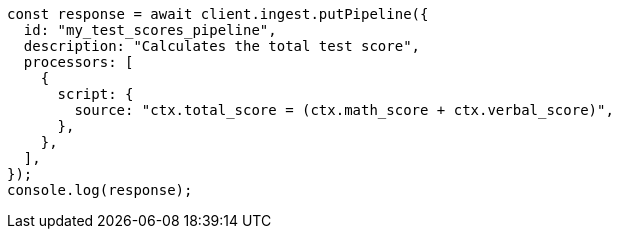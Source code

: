 // This file is autogenerated, DO NOT EDIT
// Use `node scripts/generate-docs-examples.js` to generate the docs examples

[source, js]
----
const response = await client.ingest.putPipeline({
  id: "my_test_scores_pipeline",
  description: "Calculates the total test score",
  processors: [
    {
      script: {
        source: "ctx.total_score = (ctx.math_score + ctx.verbal_score)",
      },
    },
  ],
});
console.log(response);
----
